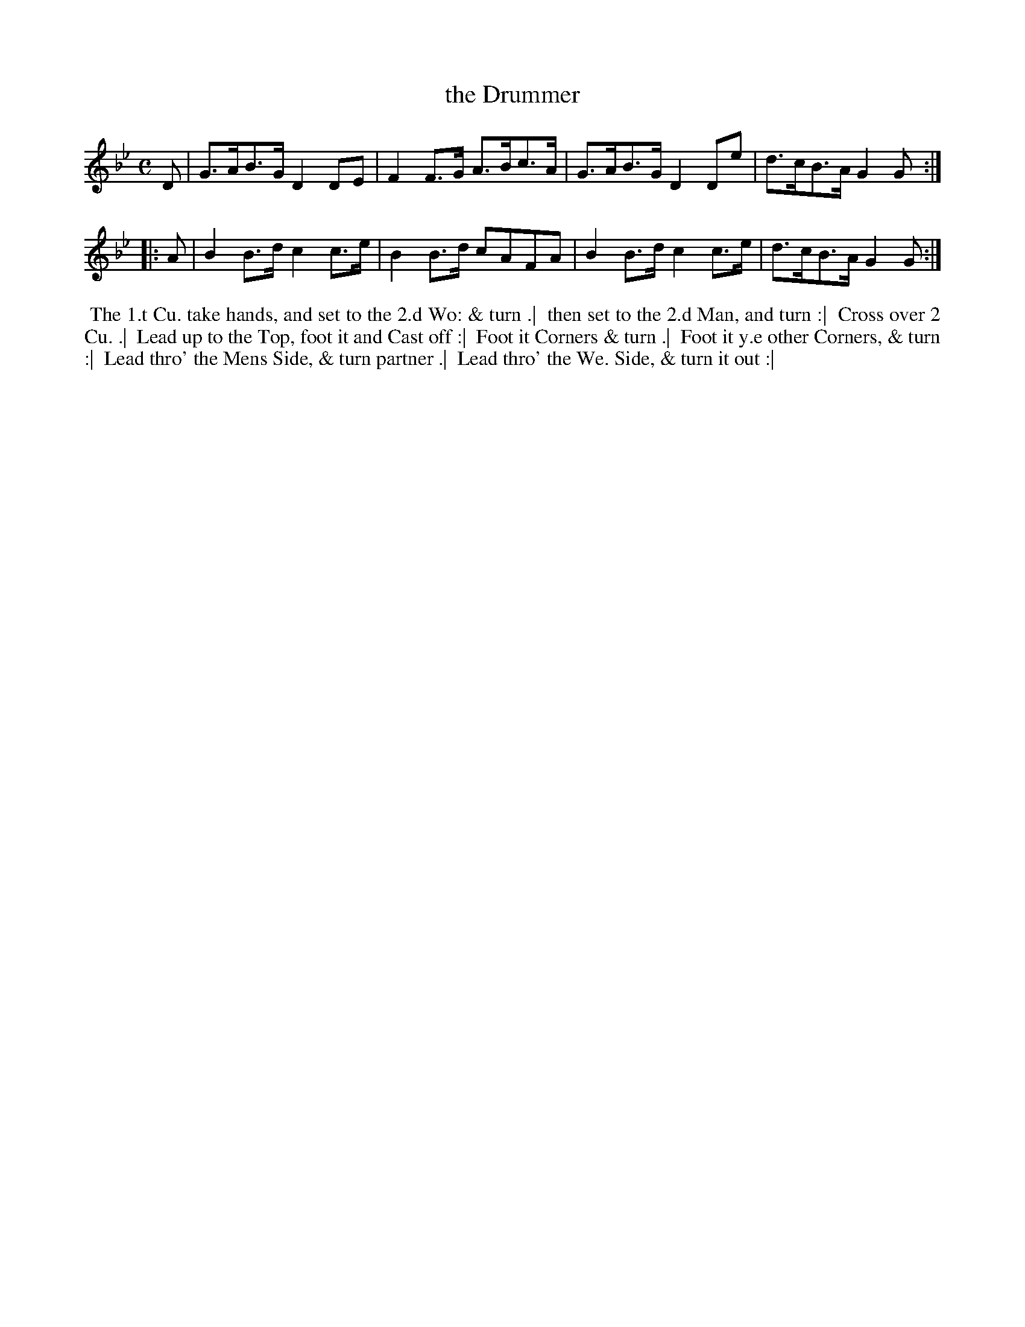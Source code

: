 X: 011
T: the Drummer
S: MS of Walter Rainstorp 1747++ 
S: https://brbl-dl.library.yale.edu/vufind/Record/3444369
F: https://brbl-dl.library.yale.edu/pdfgen/exportPDF.php?bibid=2057949&solrid=3444369
%R: hornpipe
Z: 2019 John Chambers <jc:trillian.mit.edu>
M: C
L: 1/8
K: Gm
D |\
G>AB>G D2DE | F2F>G A>Bc>A |\
G>AB>G D2De | d>cB>A G2G :|
|: A |\
B2B>d c2c>e | B2B>d cAFA |\
B2B>d c2c>e | d>cB>A G2G :|
%%begintext align
%% The 1.t Cu. take hands, and set to the 2.d Wo: & turn .|
%% then set to the 2.d Man, and turn :|
%% Cross over 2 Cu. .|
%% Lead up to the Top, foot it and Cast off :|
%% Foot it Corners & turn .|
%% Foot it y.e other Corners, & turn :|
%% Lead thro' the Mens Side, & turn partner .|
%% Lead thro' the We. Side, & turn it out :|
%%endtext
